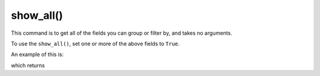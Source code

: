 show_all()
=================================

This command is to get all of the fields you can group or filter by, and takes no arguments.  

.. prompt::

    galah.show_all(
         assertions=False,
         atlases=False,
         apis=False,
         collections=False,
         datasets=False,
         fields=False,
         licences=False,
         lists=False,
         profiles=False,
         providers=False,
         ranks=False,
         reasons=False,
    )

To use the ``show_all()``, set one or more of the above fields to ``True``.  

An example of this is:

.. prompt::

    import galah
    galah.show_all(assertions=True)

which returns

.. program-output:: python3 -c "import galah; print(galah.show_all(assertions=True))"
